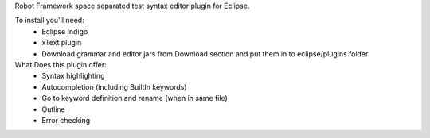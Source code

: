 Robot Framework space separated test syntax editor plugin for Eclipse.

To install you'll need:
  * Eclipse Indigo
  * xText plugin
  * Download grammar and editor jars from Download section and put them in to eclipse/plugins folder

What Does this plugin offer:
  * Syntax highlighting
  * Autocompletion (including BuiltIn keywords)
  * Go to keyword definition and rename (when in same file) 
  * Outline
  * Error checking


